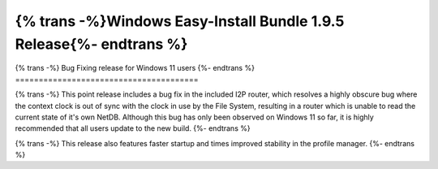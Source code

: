 ====================================================================
{% trans -%}Windows Easy-Install Bundle 1.9.5 Release{%- endtrans %}
====================================================================

.. meta::
   :author: idk
   :date: 2022-08-28
   :category: release
   :excerpt: {% trans %}Windows Easy-Install Bundle 1.9.5{% endtrans %}

{% trans -%}
Bug Fixing release for Windows 11 users
{%- endtrans %}
=======================================

{% trans -%}
This point release includes a bug fix in the included I2P router, which resolves
a highly obscure bug where the context clock is out of sync with the clock in
use by the File System, resulting in a router which is unable to read the current
state of it's own NetDB. Although this bug has only been observed on Windows 11
so far, it is highly recommended that all users update to the new build.
{%- endtrans %}

{% trans -%}
This release also features faster startup and times improved stability in the profile
manager.
{%- endtrans %}
